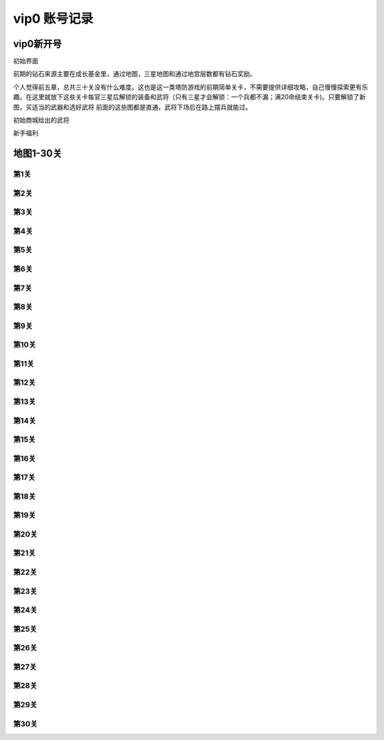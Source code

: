 vip0 账号记录
------------

vip0新开号
=========
.. image:: images/newplayerrewards/greet.png
  :width: 700px
  :height: 400px 
  
初始界面

前期的钻石来源主要在成长基金里，通过地图，三星地图和通过地宫层数都有钻石奖励。

个人觉得前五章，总共三十关没有什么难度。这也是这一类塔防游戏的前期简单关卡，不需要提供详细攻略，自己慢慢探索更有乐趣。在这里就放下这些关卡每官三星后解锁的装备和武将（只有三星才会解锁：一个兵都不漏；满20命结束关卡)。只要解锁了新图，买适当的武器和选好武将 前面的这些图都是直通，武将下场后在路上摆兵就能过。

.. image:: images/newplayerrewards/huanggai.png
  :width: 275px
  :height: 400px 

.. image:: images/newplayerrewards/simayi.png
  :width: 275px
  :height: 400px 
  
初始商城给出的武将

.. image:: images/newplayerrewards/7dayrewards.png
  :width: 575px
  :height: 300px 
  
.. image:: images/newplayerrewards/zhugeyushan.png
  :width: 275px
  :height: 200px 
  
.. image:: images/newplayerrewards/zhugeliang.png

新手福利
 
地图1-30关
=========

第1关 
````
.. image:: images/maps/map1/r.png
  :width: 700px
  :height: 350px 
  
.. image:: images/maps/map1/i1.png
  :width: 200px
  :height: 300px 

第2关 
````
.. image:: images/maps/map2/r.png
  :width: 700px
  :height: 350px 
  
.. image:: images/maps/map2/i1.png
  :width: 200px
  :height: 300px 
  
.. image:: images/maps/map2/i2.png
  :width: 200px
  :height: 300px 

第3关 
````
.. image:: images/maps/map3/r.png
  :width: 700px
  :height: 350px 
  
.. image:: images/maps/map3/i1.png
  
.. image:: images/maps/map3/i2.png
  :width: 200px
  :height: 300px 
  
.. image:: images/maps/map3/i3.png
  :width: 200px
  :height: 300px 
  
.. image:: images/maps/map3/i4.png
  :width: 200px
  :height: 300px 

第4关 
````
.. image:: images/maps/map4/r.png
  :width: 700px
  :height: 350px 
  
.. image:: images/maps/map4/i1.png
  
.. image:: images/maps/map4/i2.png
  :width: 200px
  :height: 300px 
  
.. image:: images/maps/map4/i3.png
  :width: 200px
  :height: 300px 
  
.. image:: images/maps/map4/i4.png
  :width: 200px
  :height: 300px 

第5关 
````
.. image:: images/maps/map5/r.png
  :width: 700px
  :height: 350px 
  
.. image:: images/maps/map5/i1.png
  :width: 200px
  :height: 300px 
  
.. image:: images/maps/map5/i2.png
  :width: 200px
  :height: 300px 

第6关 
````
.. image:: images/maps/map6/r.png
  :width: 700px
  :height: 350px 
  
.. image:: images/maps/map6/i1.png
  :width: 200px
  :height: 300px 
  
.. image:: images/maps/map6/i2.png
  :width: 200px
  :height: 300px 
  
.. image:: images/maps/map6/i3.png
  :width: 200px
  :height: 300px 

第7关 
````
.. image:: images/maps/map7/r.png
  :width: 700px
  :height: 350px 
  
.. image:: images/maps/map7/i1.png
  :width: 200px
  :height: 300px 
  
.. image:: images/maps/map7/i2.png
  :width: 200px
  :height: 300px 
  
.. image:: images/maps/map7/i3.png
  :width: 200px
  :height: 300px

第8关 
````
.. image:: images/maps/map8/r.png
  :width: 700px
  :height: 350px 
  
.. image:: images/maps/map8/i1.png
  :width: 200px
  :height: 300px 

第9关 
````
.. image:: images/maps/map9/r.png
  :width: 700px
  :height: 350px 
  
.. image:: images/maps/map9/i1.png
  :width: 200px
  :height: 300px 
  
.. image:: images/maps/map9/i2.png
  :width: 200px
  :height: 300px 

第10关 
````
.. image:: images/maps/map10/r.png
  :width: 700px
  :height: 350px 
  
.. image:: images/maps/map10/i1.png
  :width: 200px
  :height: 300px 
  
.. image:: images/maps/map10/i2.png
  :width: 200px
  :height: 300px 

第11关 
````
.. image:: images/maps/map11/r.png
  :width: 700px
  :height: 350px 
  
.. image:: images/maps/map11/i1.png
  :width: 200px
  :height: 300px 
  
.. image:: images/maps/map11/i2.png
  :width: 200px
  :height: 300px 
  
.. image:: images/maps/map11/i3.png
  :width: 200px
  :height: 300px 

第12关 
`````
.. image:: images/maps/map12/r.png
  :width: 700px
  :height: 350px 
  
.. image:: images/maps/map12/i1.png
  :width: 200px
  :height: 300px 
  
.. image:: images/maps/map12/i2.png
  :width: 200px
  :height: 300px 
  
.. image:: images/maps/map12/i3.png
  :width: 200px
  :height: 300px 

第13关 
`````
.. image:: images/maps/map13/r.png
  :width: 700px
  :height: 350px 
  
.. image:: images/maps/map13/i1.png
  :width: 200px
  :height: 300px 
  
.. image:: images/maps/map13/i2.png
  :width: 200px
  :height: 300px 
  
.. image:: images/maps/map13/i3.png
  :width: 200px
  :height: 300px 

第14关 
`````
.. image:: images/maps/map14/r.png
  :width: 700px
  :height: 350px 
  
.. image:: images/maps/map14/i1.png
  :width: 200px
  :height: 300px 
  
.. image:: images/maps/map14/i2.png
  :width: 200px
  :height: 300px 
  
.. image:: images/maps/map14/i3.png
  :width: 200px
  :height: 300px 

第15关 
`````
.. image:: images/maps/map15/r.png
  :width: 700px
  :height: 350px 
  
.. image:: images/maps/map15/i1.png
  :width: 700px
  
.. image:: images/maps/map15/i2.png
  :width: 200px
  :height: 300px

第16关 
`````
.. image:: images/maps/map16/r.png
  :width: 700px
  :height: 350px 
  
.. image:: images/maps/map16/i1.png
  :width: 200px
  :height: 300px 
  
.. image:: images/maps/map16/i2.png
  :width: 200px
  :height: 300px 

第17关 
`````
.. image:: images/maps/map17/r.png
  :width: 700px
  :height: 350px 
  
第18关 
`````
.. image:: images/maps/map18/r.png
  :width: 700px
  :height: 350px 
  
.. image:: images/maps/map18/i1.png
  :width: 200px
  :height: 300px 

第19关 
`````
.. image:: images/maps/map19/r.png
  :width: 700px
  :height: 350px 
  
.. image:: images/maps/map19/i1.png
  :width: 200px
  :height: 300px 
  
.. image:: images/maps/map19/i2.png
  :width: 200px
  :height: 300px 

第20关 
`````
.. image:: images/maps/map20/r.png
  :width: 700px
  :height: 350px 
  
.. image:: images/maps/map20/i1.png
  :width: 200px
  :height: 300px 
  
.. image:: images/maps/map20/i2.png
  :width: 200px
  :height: 300px 
  
.. image:: images/maps/map20/i3.png
  :width: 200px
  :height: 300px 

第21关 
`````
.. image:: images/maps/map21/r.png
  :width: 700px
  :height: 350px 
  
.. image:: images/maps/map21/i1.png
  :width: 200px
  :height: 300px 
  
.. image:: images/maps/map21/i2.png
  :width: 200px
  :height: 300px 

第22关 
`````
.. image:: images/maps/map22/r.png
  :width: 700px
  :height: 350px 
  
.. image:: images/maps/map22/i1.png
  :width: 200px
  :height: 300px 
  
.. image:: images/maps/map22/i2.png
  :width: 200px
  :height: 300px 

第23关 
`````
.. image:: images/maps/map23/r.png
  :width: 700px
  :height: 350px 
  
.. image:: images/maps/map23/i1.png
  :width: 200px
  :height: 300px 

第24关 
`````
.. image:: images/maps/map24/r.png
  :width: 700px
  :height: 350px
  
第25关 
`````
.. image:: images/maps/map25/r.png
  :width: 700px
  :height: 350px 

第26关 
`````
.. image:: images/maps/map26/r.png
  :width: 700px
  :height: 350px 

第27关 
`````
.. image:: images/maps/map27/r.png
  :width: 700px
  :height: 350px 

第28关 
`````
.. image:: images/maps/map28/r.png
  :width: 700px
  :height: 350px 
  
.. image:: images/maps/map28/i1.png
  
第29关 
`````
.. image:: images/maps/map29/r.png
  :width: 700px
  :height: 350px 
  
.. image:: images/maps/map29/i1.png
  :width: 200px
  :height: 300px 

第30关 
`````
.. image:: images/maps/map30/r.png
  :width: 700px
  :height: 350px 
  
.. image:: images/maps/map30/i1.png
  :width: 200px
  :height: 300px 





